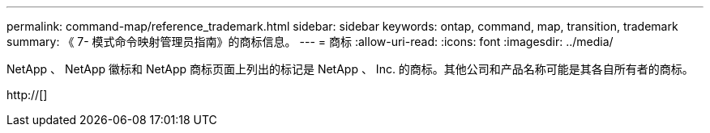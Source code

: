 ---
permalink: command-map/reference_trademark.html 
sidebar: sidebar 
keywords: ontap, command, map, transition, trademark 
summary: 《 7- 模式命令映射管理员指南》的商标信息。 
---
= 商标
:allow-uri-read: 
:icons: font
:imagesdir: ../media/


NetApp 、 NetApp 徽标和 NetApp 商标页面上列出的标记是 NetApp 、 Inc. 的商标。其他公司和产品名称可能是其各自所有者的商标。

http://[]
